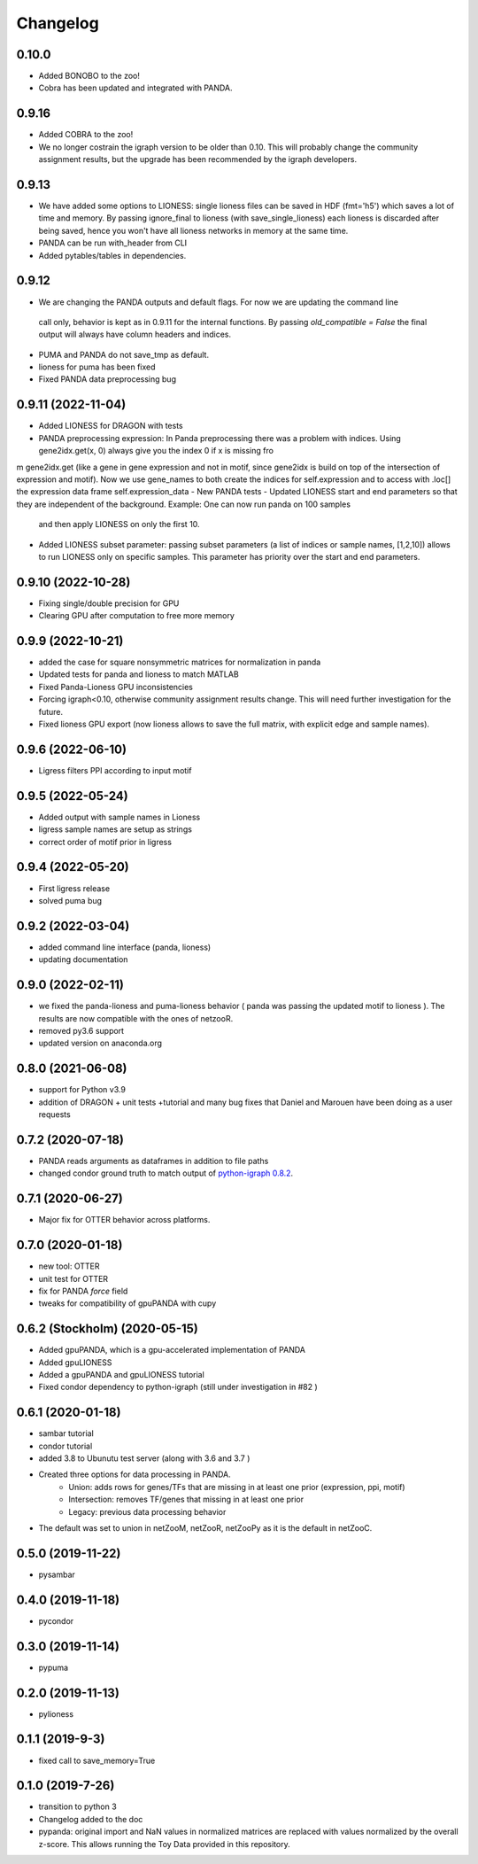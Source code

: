 ==========
Changelog
==========


0.10.0
-------------------------

- Added BONOBO to the zoo! 
- Cobra has been updated and integrated with PANDA.

0.9.16
-------------------------

- Added COBRA to the zoo! 
- We no longer costrain the igraph version to be older than 0.10. This will probably change the community assignment
  results, but the upgrade has been recommended by the igraph developers.


0.9.13
-------------------------

- We have added some options to LIONESS: single lioness files can be saved in HDF (fmt='h5') which saves a lot of time
  and memory. By passing ignore_final to lioness (with save_single_lioness) each lioness is discarded after being saved, 
  hence you won't have all lioness networks in memory at the same time. 
- PANDA can be run with_header from CLI
- Added pytables/tables in dependencies.

0.9.12
-------------------------

- We are changing the PANDA outputs and default flags. For now we are updating the command line 
 call only, behavior is kept as in 0.9.11 for the internal functions. By passing `old_compatible = False`
 the final output will always have column headers and indices.
- PUMA and PANDA do not save_tmp as default.
- lioness for puma has been fixed
- Fixed PANDA data preprocessing bug

0.9.11 (2022-11-04)
-------------------------

- Added LIONESS for DRAGON with tests
- PANDA preprocessing expression: In Panda preprocessing there was a problem with indices. Using gene2idx.get(x, 0) always give you the index 0 if x is missing fro
m gene2idx.get (like a gene in gene expression and not in motif, since gene2idx is build on top of the intersection of expression and motif). Now we use gene_names to
both create the indices for self.expression and to access with .loc[] the expression data frame self.expression_data
- New PANDA tests
- Updated LIONESS start and end parameters so that they are independent of the background. Example: One can now run panda on 100 samples
  and then apply LIONESS on only the first 10.
- Added LIONESS subset parameter: passing subset parameters (a list of indices or sample names, [1,2,10]) allows to run
  LIONESS only on specific samples. This parameter has priority over the start and end parameters.
  
0.9.10 (2022-10-28)
------------------

- Fixing single/double precision for GPU
- Clearing GPU after computation to free more memory

0.9.9 (2022-10-21)
------------------

- added the case for square nonsymmetric matrices for normalization in panda
- Updated tests for panda and lioness to match MATLAB
- Fixed Panda-Lioness GPU inconsistencies
- Forcing igraph<0.10, otherwise community assignment results change. This will need further investigation for the future.
- Fixed lioness GPU export (now lioness allows to save the full matrix, with explicit edge and sample names).

0.9.6 (2022-06-10)
------------------

- Ligress filters PPI according to input motif


0.9.5 (2022-05-24)
------------------

- Added output with sample names in Lioness
- ligress sample names are setup as strings
- correct order of motif prior in ligress

0.9.4 (2022-05-20)
------------------

- First ligress release
- solved puma bug


0.9.2 (2022-03-04)
------------------
- added command line interface (panda, lioness)
- updating documentation

0.9.0 (2022-02-11)
------------------
- we fixed the panda-lioness and puma-lioness behavior ( panda was passing the updated motif to lioness ). The results are now compatible with the ones of netzooR.
- removed py3.6 support
- updated version on anaconda.org

0.8.0 (2021-06-08)
-------------------
- support for Python v3.9 
- addition of DRAGON + unit tests +tutorial and many bug fixes that Daniel and Marouen have been doing as a user requests

0.7.2 (2020-07-18)
------------------

- PANDA reads arguments as dataframes in addition to file paths
- changed condor ground truth to match output of `python-igraph 0.8.2 <https://github.com/netZoo/netZooPy/issues/82>`_. 

0.7.1 (2020-06-27)
------------------

- Major fix for OTTER behavior across platforms.

0.7.0 (2020-01-18)
------------------

- new tool: OTTER
- unit test for OTTER
- fix for PANDA `force` field
- tweaks for compatibility of gpuPANDA with cupy

0.6.2 (Stockholm) (2020-05-15)
------------------------------

- Added gpuPANDA, which is a gpu-accelerated implementation of PANDA
- Added gpuLIONESS
- Added a gpuPANDA and gpuLIONESS tutorial
- Fixed condor dependency to python-igraph (still under investigation in #82 )

0.6.1 (2020-01-18)
------------------

- sambar tutorial
- condor tutorial
- added 3.8 to Ubunutu test server (along with 3.6 and 3.7 )
- Created three options for data processing in PANDA.
     - Union: adds rows for genes/TFs that are missing in at least one prior (expression, ppi, motif)
     - Intersection: removes TF/genes that missing in at least one prior
     - Legacy: previous data processing behavior
- The default was set to union in netZooM, netZooR, netZooPy as it is the default in netZooC.

0.5.0 (2019-11-22)
------------------

- pysambar

0.4.0 (2019-11-18)
------------------

- pycondor

0.3.0 (2019-11-14)
------------------

- pypuma

0.2.0 (2019-11-13)
------------------

- pylioness

0.1.1 (2019-9-3)
------------------

- fixed call to save_memory=True

0.1.0 (2019-7-26)
------------------

- transition to python 3
- Changelog added to the doc
- pypanda: original import and NaN values in normalized matrices are replaced with values normalized by the overall z-score. This allows running the Toy Data provided in this repository.  
